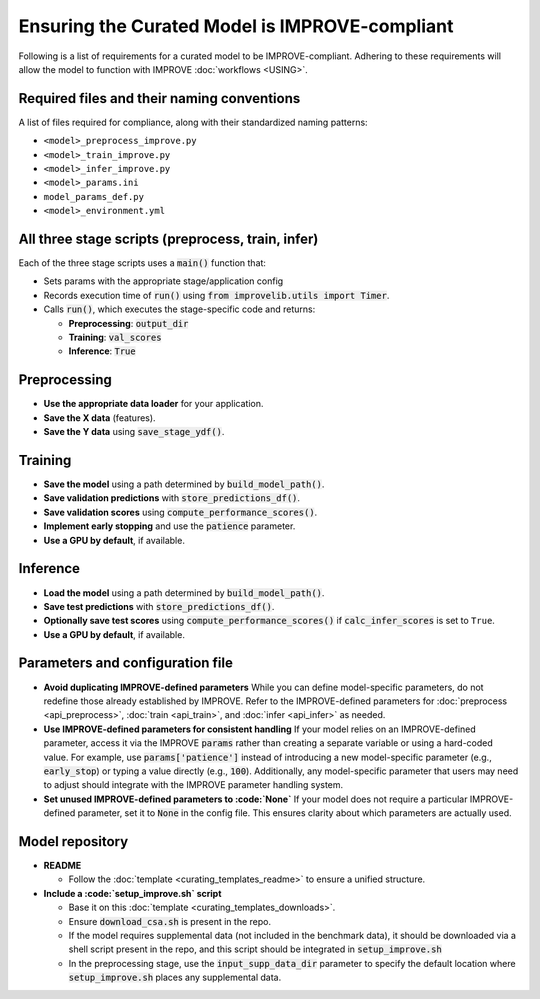 Ensuring the Curated Model is IMPROVE-compliant
==================================================

Following is a list of requirements for a curated model to be IMPROVE-compliant. Adhering to these requirements will allow
the model to function with IMPROVE :doc:`workflows <USING>`.


Required files and their naming conventions
^^^^^^^^^^^^^^^^^^^^^^^^^^^^^^^^^^^^^^^^^^^^^^^
A list of files required for compliance, along with their standardized naming patterns:

* ``<model>_preprocess_improve.py``
* ``<model>_train_improve.py``
* ``<model>_infer_improve.py``
* ``<model>_params.ini``
* ``model_params_def.py``
* ``<model>_environment.yml``


All three stage scripts (preprocess, train, infer)
^^^^^^^^^^^^^^^^^^^^^^^^^^^^^^^^^^^^^^^^^^^^^^^^^^^^^^^

Each of the three stage scripts uses a :code:`main()` function that:

* Sets params with the appropriate stage/application config
* Records execution time of :code:`run()` using :code:`from improvelib.utils import Timer`.
* Calls :code:`run()`, which executes the stage-specific code and returns:

  - **Preprocessing**: :code:`output_dir`
  - **Training**: :code:`val_scores`
  - **Inference**: :code:`True`


Preprocessing
^^^^^^^^^^^^^^^^^^^

* **Use the appropriate data loader** for your application.
* **Save the X data** (features).
* **Save the Y data** using :code:`save_stage_ydf()`.


Training
^^^^^^^^^^^^^^

* **Save the model** using a path determined by :code:`build_model_path()`.
* **Save validation predictions** with :code:`store_predictions_df()`.
* **Save validation scores** using :code:`compute_performance_scores()`.
* **Implement early stopping** and use the :code:`patience` parameter.
* **Use a GPU by default**, if available.


Inference
^^^^^^^^^^^^^^^

* **Load the model** using a path determined by :code:`build_model_path()`.
* **Save test predictions** with :code:`store_predictions_df()`.
* **Optionally save test scores** using :code:`compute_performance_scores()` if :code:`calc_infer_scores` is set to ``True``.
* **Use a GPU by default**, if available.


Parameters and configuration file
^^^^^^^^^^^^^^^^^^^^^^^^^^^^^^^^^^^

* **Avoid duplicating IMPROVE-defined parameters**
  While you can define model-specific parameters, do not redefine those already established by IMPROVE. Refer to the IMPROVE-defined parameters for :doc:`preprocess <api_preprocess>`, :doc:`train <api_train>`, and :doc:`infer <api_infer>` as needed.

* **Use IMPROVE-defined parameters for consistent handling**
  If your model relies on an IMPROVE-defined parameter, access it via the IMPROVE :code:`params` rather than creating a separate variable or using a hard-coded value. For example, use :code:`params['patience']` instead of introducing a new model-specific parameter (e.g., :code:`early_stop`) or typing a value directly (e.g., :code:`100`). Additionally, any model-specific parameter that users may need to adjust should integrate with the IMPROVE parameter handling system.

* **Set unused IMPROVE-defined parameters to :code:`None`**
  If your model does not require a particular IMPROVE-defined parameter, set it to :code:`None` in the config file. This ensures clarity about which parameters are actually used.


Model repository
^^^^^^^^^^^^^^^^^^

* **README**

  - Follow the :doc:`template <curating_templates_readme>` to ensure a unified structure.

* **Include a :code:`setup_improve.sh` script**

  - Base it on this :doc:`template <curating_templates_downloads>`.
  - Ensure :code:`download_csa.sh` is present in the repo.
  - If the model requires supplemental data (not included in the benchmark data), it should be downloaded via a shell script present in the repo, and this script should be integrated in :code:`setup_improve.sh`
  - In the preprocessing stage, use the :code:`input_supp_data_dir` parameter to specify the default location where :code:`setup_improve.sh` places any supplemental data.
